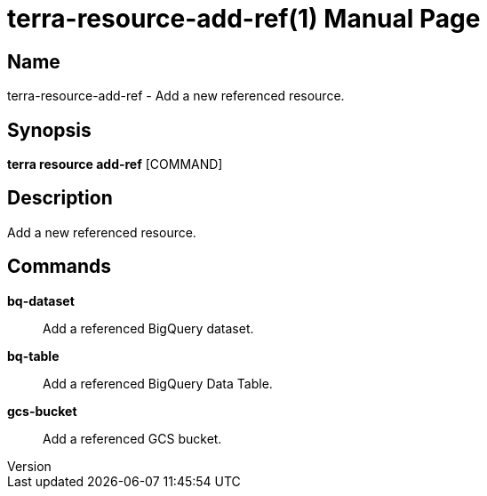 // tag::picocli-generated-full-manpage[]
// tag::picocli-generated-man-section-header[]
:doctype: manpage
:revnumber: 
:manmanual: Terra Manual
:mansource: 
:man-linkstyle: pass:[blue R < >]
= terra-resource-add-ref(1)

// end::picocli-generated-man-section-header[]

// tag::picocli-generated-man-section-name[]
== Name

terra-resource-add-ref - Add a new referenced resource.

// end::picocli-generated-man-section-name[]

// tag::picocli-generated-man-section-synopsis[]
== Synopsis

*terra resource add-ref* [COMMAND]

// end::picocli-generated-man-section-synopsis[]

// tag::picocli-generated-man-section-description[]
== Description

Add a new referenced resource.

// end::picocli-generated-man-section-description[]

// tag::picocli-generated-man-section-commands[]
== Commands

*bq-dataset*::
  Add a referenced BigQuery dataset.

*bq-table*::
  Add a referenced BigQuery Data Table.

*gcs-bucket*::
  Add a referenced GCS bucket.

// end::picocli-generated-man-section-commands[]

// end::picocli-generated-full-manpage[]

